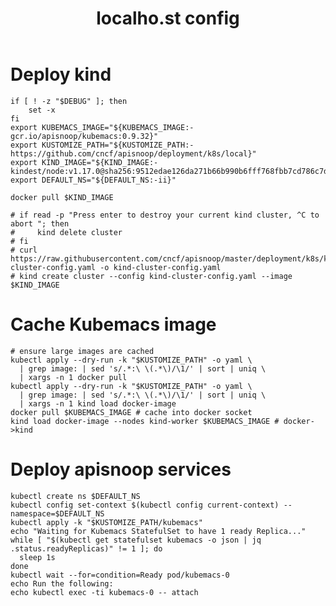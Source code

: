 # -*- ii: y; -*-
#+TITLE: localho.st config

* Deploy kind
#+begin_src shell :tangle "./setup.sh"
  if [ ! -z "$DEBUG" ]; then
      set -x
  fi
  export KUBEMACS_IMAGE="${KUBEMACS_IMAGE:-gcr.io/apisnoop/kubemacs:0.9.32}"
  export KUSTOMIZE_PATH="${KUSTOMIZE_PATH:-https://github.com/cncf/apisnoop/deployment/k8s/local}"
  export KIND_IMAGE="${KIND_IMAGE:- kindest/node:v1.17.0@sha256:9512edae126da271b66b990b6fff768fbb7cd786c7d39e86bdf55906352fdf62}"
  export DEFAULT_NS="${DEFAULT_NS:-ii}"

  docker pull $KIND_IMAGE

  # if read -p "Press enter to destroy your current kind cluster, ^C to abort "; then
  #     kind delete cluster
  # fi
  # curl https://raw.githubusercontent.com/cncf/apisnoop/master/deployment/k8s/kind-cluster-config.yaml -o kind-cluster-config.yaml
  # kind create cluster --config kind-cluster-config.yaml --image $KIND_IMAGE
#+end_src

#+RESULTS:
#+begin_example
#+end_example

* Cache Kubemacs image
  #+begin_src shell :tangle "./setup.sh"
    # ensure large images are cached
    kubectl apply --dry-run -k "$KUSTOMIZE_PATH" -o yaml \
      | grep image: | sed 's/.*:\ \(.*\)/\1/' | sort | uniq \
      | xargs -n 1 docker pull
    kubectl apply --dry-run -k "$KUSTOMIZE_PATH" -o yaml \
      | grep image: | sed 's/.*:\ \(.*\)/\1/' | sort | uniq \
      | xargs -n 1 kind load docker-image
    docker pull $KUBEMACS_IMAGE # cache into docker socket
    kind load docker-image --nodes kind-worker $KUBEMACS_IMAGE # docker->kind
  #+end_src

* Deploy apisnoop services
#+begin_src shell :tangle "./setup.sh"
  kubectl create ns $DEFAULT_NS
  kubectl config set-context $(kubectl config current-context) --namespace=$DEFAULT_NS
  kubectl apply -k "$KUSTOMIZE_PATH/kubemacs"
  echo "Waiting for Kubemacs StatefulSet to have 1 ready Replica..."
  while [ "$(kubectl get statefulset kubemacs -o json | jq .status.readyReplicas)" != 1 ]; do
    sleep 1s
  done
  kubectl wait --for=condition=Ready pod/kubemacs-0
  echo Run the following:
  echo kubectl exec -ti kubemacs-0 -- attach
#+end_src

